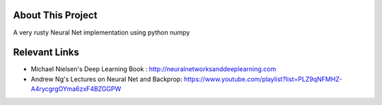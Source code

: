 About This Project
========================

A very rusty Neural Net implementation using python numpy

Relevant Links
===============

* Michael Nielsen's Deep Learning Book : http://neuralnetworksanddeeplearning.com
* Andrew Ng's Lectures on Neural Net and Backprop: https://www.youtube.com/playlist?list=PLZ9qNFMHZ-A4rycgrgOYma6zxF4BZGGPW
